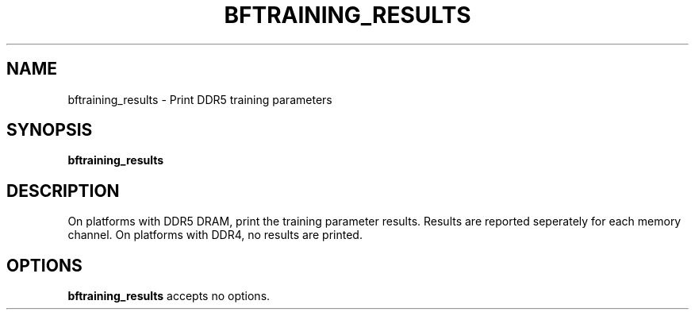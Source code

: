 .TH BFTRAINING_RESULTS 8 "December 2023"
.SH NAME
bftraining_results \- Print DDR5 training parameters
.SH SYNOPSIS
.B bftraining_results
.SH DESCRIPTION

On platforms with DDR5 DRAM, print the training parameter results. Results
are reported seperately for each memory channel.  On platforms with DDR4,
no results are printed.
.SH OPTIONS
.B bftraining_results
accepts no options.
